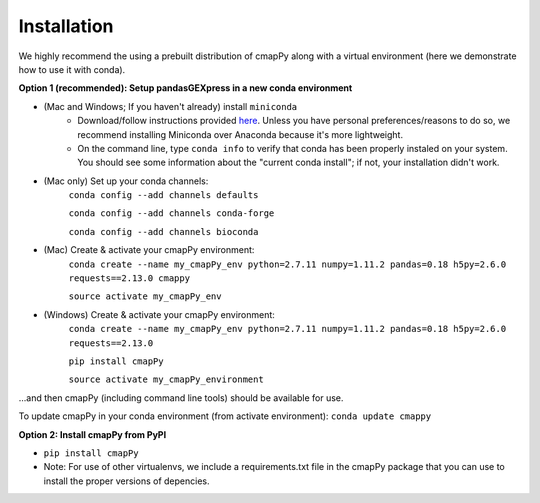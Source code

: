 .. _install:

Installation
============

We  highly recommend the using a prebuilt distribution of cmapPy along with a virtual environment (here we demonstrate how to use it with conda). 

**Option 1 (recommended): Setup pandasGEXpress in a new conda environment**

* (Mac and Windows; If you haven't already) install ``miniconda``
	* Download/follow instructions provided `here <https://conda.io/miniconda.html>`_. Unless you have personal preferences/reasons to do so, we recommend installing Miniconda over Anaconda because it's more lightweight.
	* On the command line, type ``conda info`` to verify that conda has been properly instaled on your system. You should see some information about the "current conda install"; if not, your installation didn't work. 
* (Mac only) Set up your conda channels: 
	``conda config --add channels defaults``
	
	``conda config --add channels conda-forge``
	
	``conda config --add channels bioconda``

* (Mac) Create & activate your cmapPy environment:
	``conda create --name my_cmapPy_env python=2.7.11 numpy=1.11.2 pandas=0.18 h5py=2.6.0 requests==2.13.0 cmappy``
	
	``source activate my_cmapPy_env``
	
* (Windows) Create & activate your cmapPy environment: 
	``conda create --name my_cmapPy_env python=2.7.11 numpy=1.11.2 pandas=0.18 h5py=2.6.0 requests==2.13.0``
	
	``pip install cmapPy``
	
	``source activate my_cmapPy_environment``

...and then cmapPy (including command line tools) should be available for use. 

To update cmapPy in your conda environment (from activate environment): ``conda update cmappy``

**Option 2: Install cmapPy from PyPI**

* ``pip install cmapPy``
* Note: For use of other virtualenvs, we include a requirements.txt file in the cmapPy package that you can use to install the proper versions of depencies.

